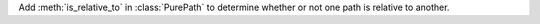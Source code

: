 Add :meth:`is_relative_to` in :class:`PurePath` to determine whether or not one path is relative to another.
